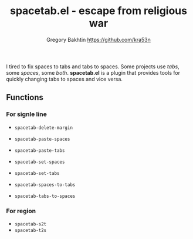 #+title: spacetab.el - escape from religious war
#+author: Gregory Bakhtin <https://github.com/kra53n>

#+html: <a href="https://www.gnu.org/software/emacs/"><img alt="GNU Emacs" src="https://github.com/minad/corfu/blob/screenshots/emacs.svg?raw=true"/></a>

#+html: <img src="https://miro.medium.com/v2/resize:fit:640/format:webp/0*GMezXdveSq6kZ2Vg.jpg" align="right" width="40%">

I tired to fix spaces to tabs and tabs to spaces. Some projects use
/tabs/, some /spaces/, some /both/. *spacetab.el* is a plugin that
provides tools for quickly changing tabs to spaces and vice versa.

** Functions

*** For signle line

- ~spacetab-delete-margin~

- ~spacetab-paste-spaces~
- ~spacetab-paste-tabs~

- ~spacetab-set-spaces~
- ~spacetab-set-tabs~

- ~spacetab-spaces-to-tabs~
- ~spacetab-tabs-to-spaces~

*** For region

- ~spacetab-s2t~
- ~spacetab-t2s~
